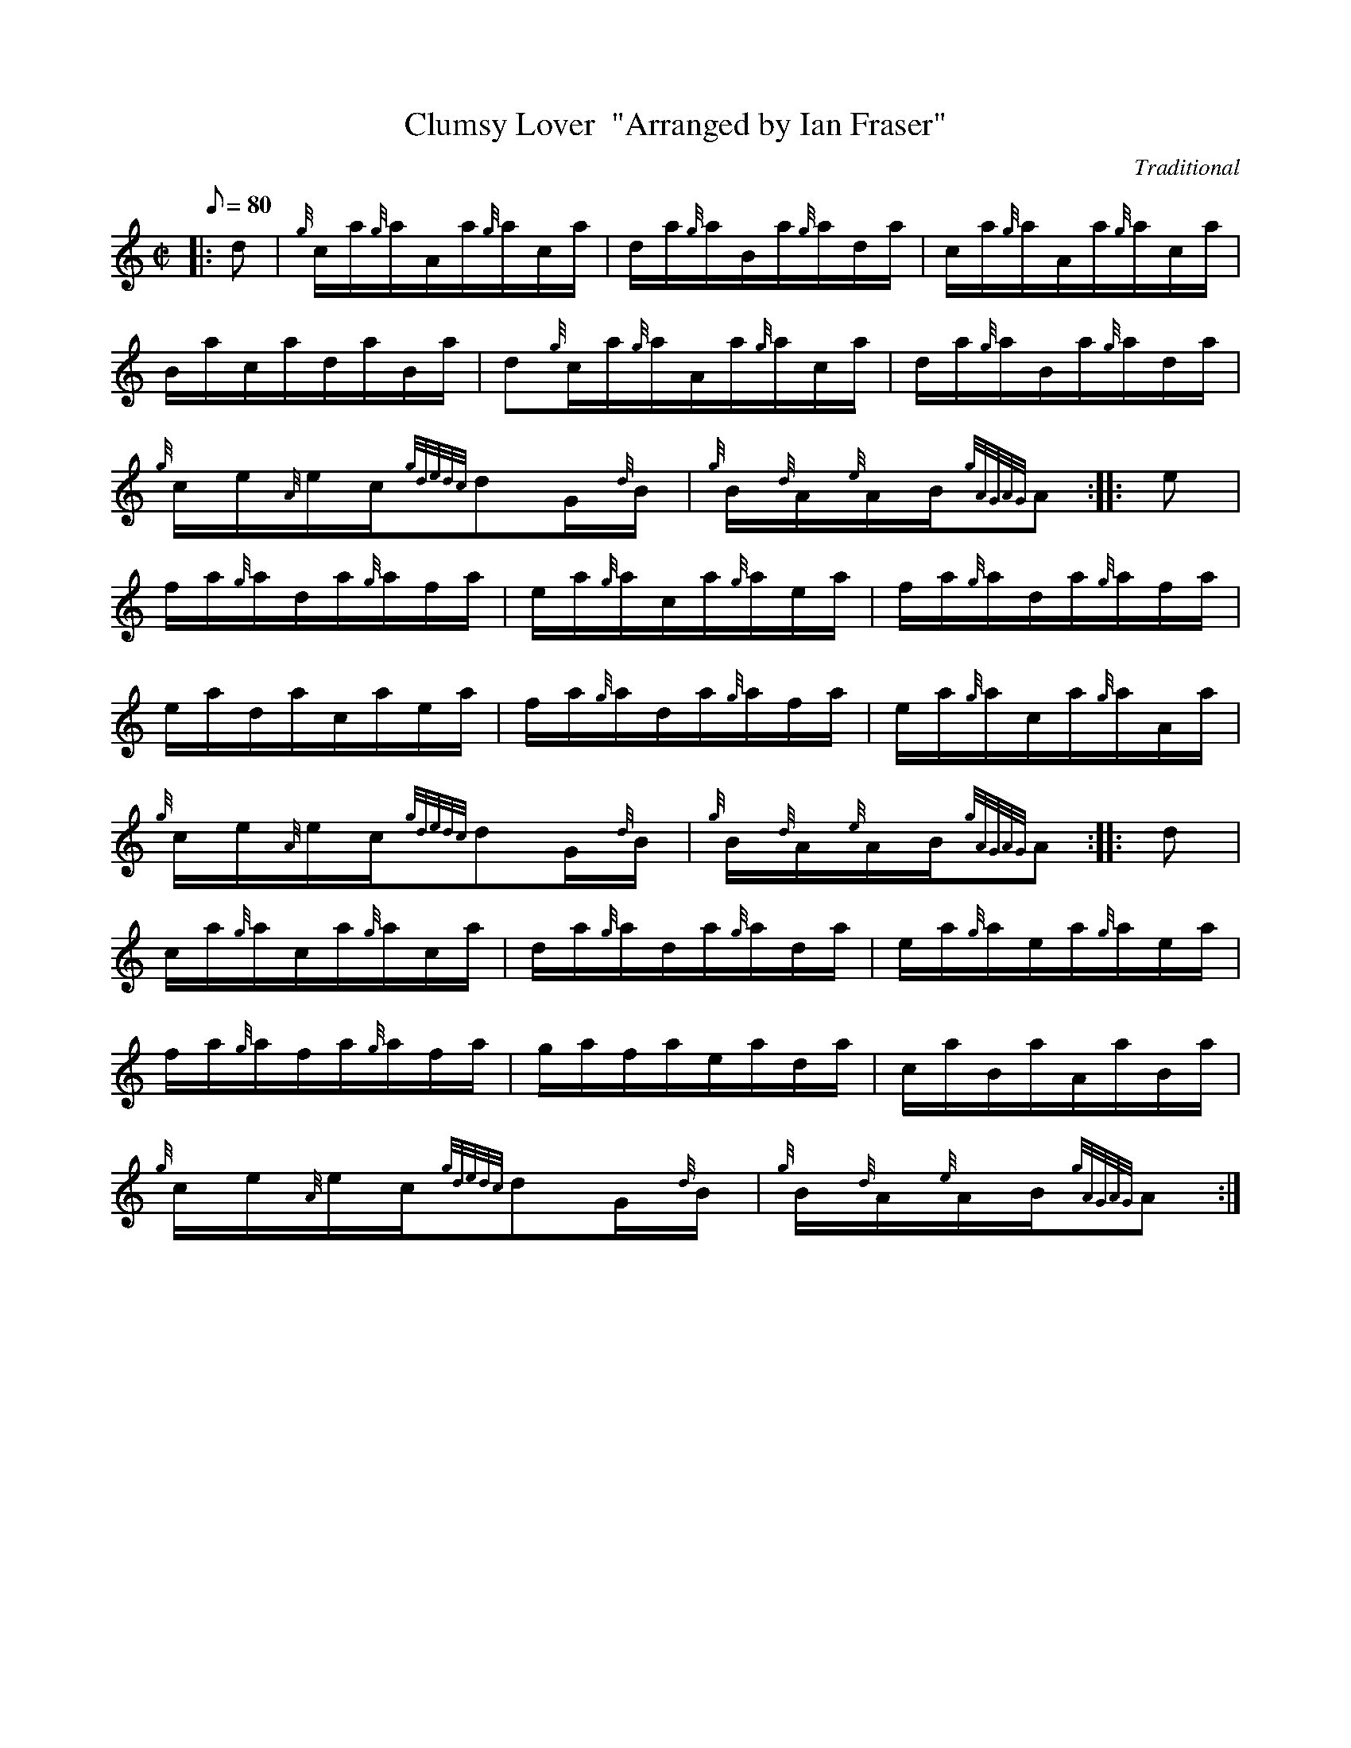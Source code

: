 X:1
T:Clumsy Lover  "Arranged by Ian Fraser"
M:C|
L:1/8
Q:80
C:Traditional
S:Hornpipe
K:HP
|: d|
{g}c/2a/2{g}a/2A/2a/2{g}a/2c/2a/2|
d/2a/2{g}a/2B/2a/2{g}a/2d/2a/2|
c/2a/2{g}a/2A/2a/2{g}a/2c/2a/2|  !
B/2a/2c/2a/2d/2a/2B/2a/2|
d{g}c/2a/2{g}a/2A/2a/2{g}a/2c/2a/2|
d/2a/2{g}a/2B/2a/2{g}a/2d/2a/2|  !
{g}c/2e/2{A}e/2c/2{gdedc}dG/2{d}B/2|
{g}B/2{d}A/2{e}A/2B/2{gAGAG}A:| |:
e|  !
f/2a/2{g}a/2d/2a/2{g}a/2f/2a/2|
e/2a/2{g}a/2c/2a/2{g}a/2e/2a/2|
f/2a/2{g}a/2d/2a/2{g}a/2f/2a/2|  !
e/2a/2d/2a/2c/2a/2e/2a/2|
f/2a/2{g}a/2d/2a/2{g}a/2f/2a/2|
e/2a/2{g}a/2c/2a/2{g}a/2A/2a/2|  !
{g}c/2e/2{A}e/2c/2{gdedc}dG/2{d}B/2|
{g}B/2{d}A/2{e}A/2B/2{gAGAG}A:| |:
d|  !
c/2a/2{g}a/2c/2a/2{g}a/2c/2a/2|
d/2a/2{g}a/2d/2a/2{g}a/2d/2a/2|
e/2a/2{g}a/2e/2a/2{g}a/2e/2a/2|  !
f/2a/2{g}a/2f/2a/2{g}a/2f/2a/2|
g/2a/2f/2a/2e/2a/2d/2a/2|
c/2a/2B/2a/2A/2a/2B/2a/2|  !
{g}c/2e/2{A}e/2c/2{gdedc}dG/2{d}B/2|
{g}B/2{d}A/2{e}A/2B/2{gAGAG}A:|